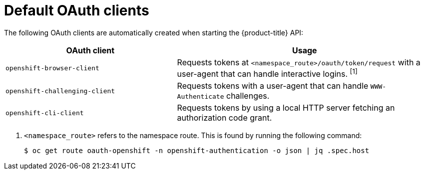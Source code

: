 // Module included in the following assemblies:
//
// * authentication/configuring-oauth-clients.adoc

[id="oauth-default-clients_{context}"]
= Default OAuth clients

The following OAuth clients are automatically created when starting the {product-title} API:

[cols="2,3",options="header"]
|===

|OAuth client |Usage

|`openshift-browser-client`
|Requests tokens at `<namespace_route>/oauth/token/request` with a user-agent that can handle interactive logins. ^[1]^

|`openshift-challenging-client`
|Requests tokens with a user-agent that can handle `WWW-Authenticate` challenges.

|`openshift-cli-client`
| Requests tokens by using a local HTTP server fetching an authorization code grant.

|===
[.small]
--
1. `<namespace_route>` refers to the namespace route. This is found by
running the following command:
+
[source,terminal]
----
$ oc get route oauth-openshift -n openshift-authentication -o json | jq .spec.host
----
--
